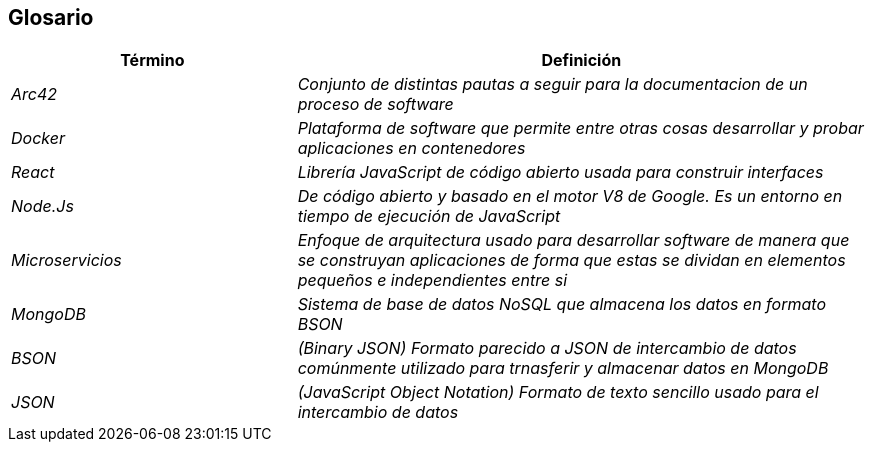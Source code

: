 ifndef::imagesdir[:imagesdir: ../images]

[[section-glossary]]
== Glosario

[cols="e,2e" options="header"]
|===
| Término | Definición

| Arc42
| Conjunto de distintas pautas a seguir para la documentacion de un proceso de software

| Docker
| Plataforma de software que permite entre otras cosas desarrollar y probar aplicaciones en contenedores

| React
| Librería JavaScript de código abierto usada para construir interfaces

| Node.Js
| De código abierto y basado en el motor V8 de Google. Es un entorno en tiempo de ejecución de JavaScript

| Microservicios
| Enfoque de arquitectura usado para desarrollar software de manera que se construyan aplicaciones de forma que estas se dividan en elementos pequeños e independientes entre si 

| MongoDB
| Sistema de base de datos NoSQL que almacena los datos en formato BSON

| BSON
| (Binary JSON) Formato parecido a JSON de intercambio de datos comúnmente utilizado para trnasferir y almacenar datos en MongoDB

| JSON
| (JavaScript Object Notation) Formato de texto sencillo usado para el intercambio de datos 

|===
